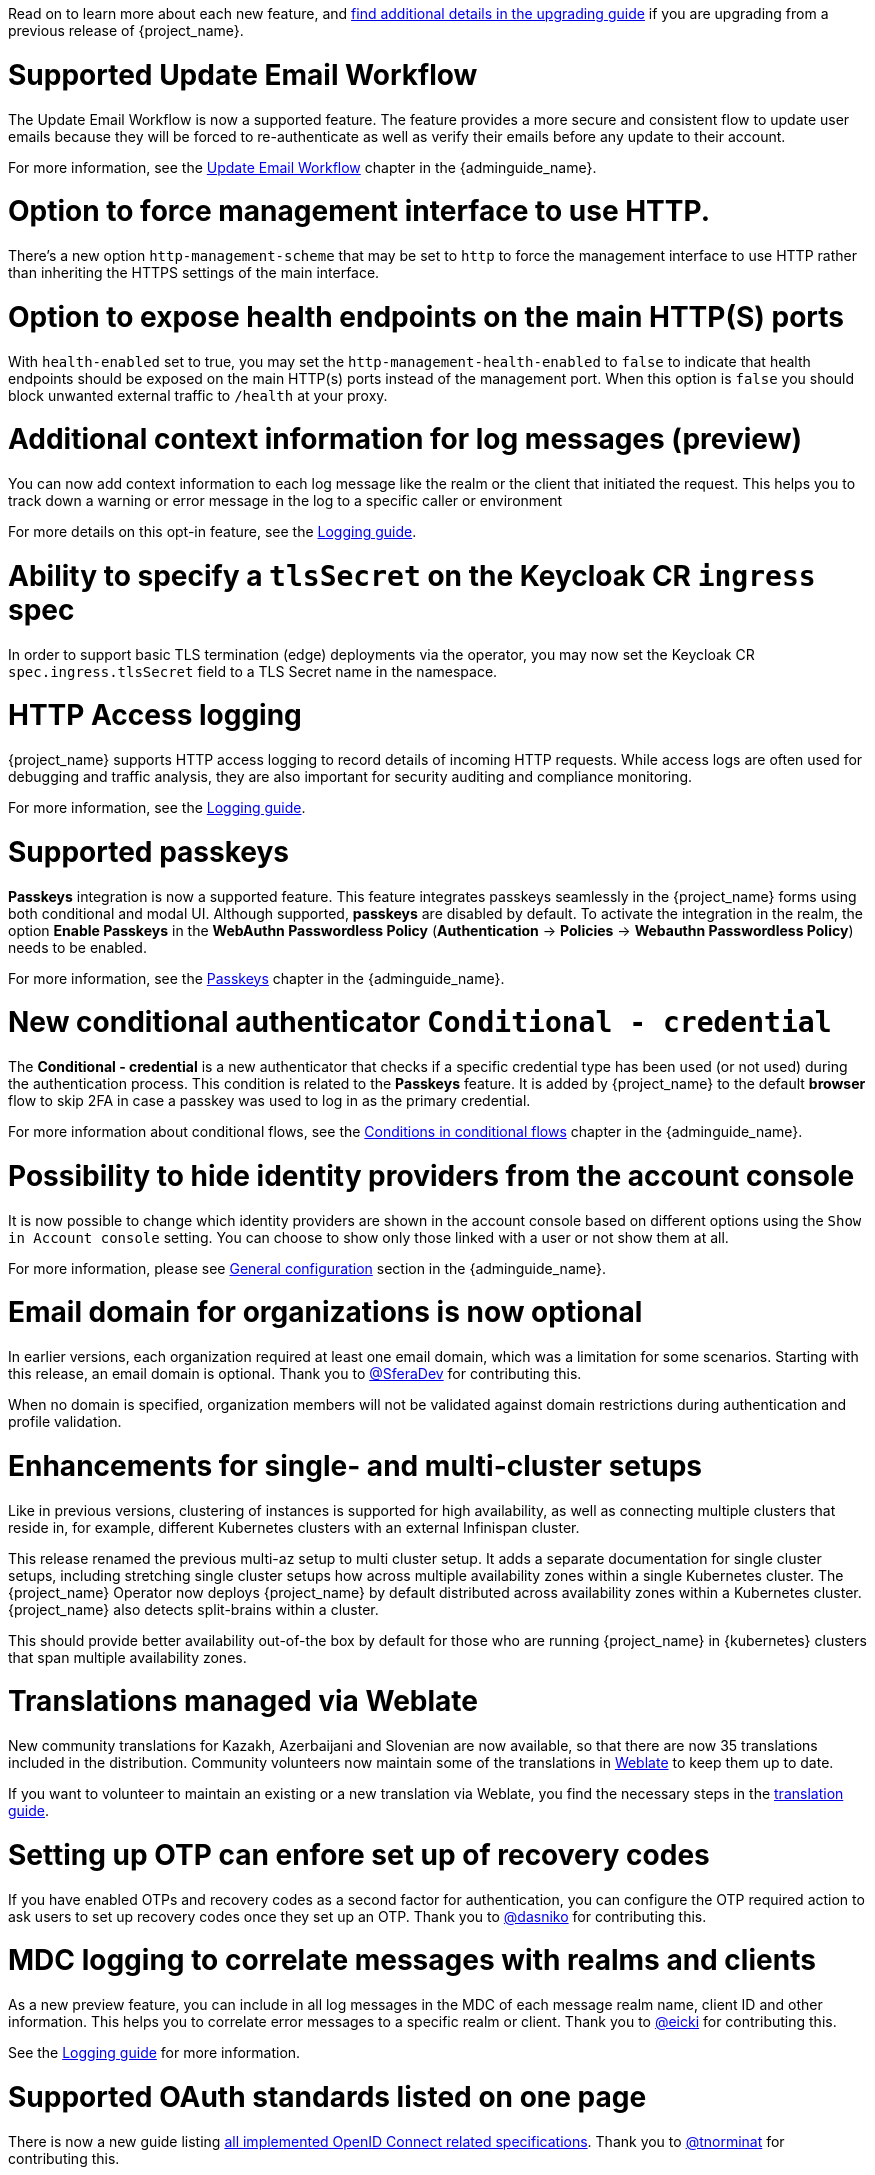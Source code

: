 // Release notes should contain only headline-worthy new features,
// assuming that people who migrate will read the upgrading guide anyway.

Read on to learn more about each new feature, and https://www.keycloak.org/docs/latest/upgrading/index.html[find additional details in the upgrading guide] if you are upgrading from a previous release of {project_name}.

= Supported Update Email Workflow

The Update Email Workflow is now a supported feature. The feature provides a more secure and consistent flow to update user emails
because they will be forced to re-authenticate as well as verify their emails before any update to their account.

For more information, see the link:{adminguide_link}#_update-email-workflow[Update Email Workflow] chapter in the {adminguide_name}.

= Option to force management interface to use HTTP.

There's a new option `http-management-scheme` that may be set to `http` to force the management interface to use HTTP rather than inheriting the HTTPS settings of the main interface.

= Option to expose health endpoints on the main HTTP(S) ports

With `health-enabled` set to true, you may set the `http-management-health-enabled` to `false` to indicate that health endpoints should be exposed on the main HTTP(s) ports instead of the
management port. When this option is `false` you should block unwanted external traffic to `/health` at your proxy.

= Additional context information for log messages (preview)

You can now add context information to each log message like the realm or the client that initiated the request.
This helps you to track down a warning or error message in the log to a specific caller or environment

For more details on this opt-in feature, see the https://www.keycloak.org/server/logging[Logging guide].

= Ability to specify a `tlsSecret` on the Keycloak CR `ingress` spec

In order to support basic TLS termination (edge) deployments via the operator, you may now set the Keycloak CR `spec.ingress.tlsSecret` field to a TLS Secret name in the namespace.

= HTTP Access logging

{project_name} supports HTTP access logging to record details of incoming HTTP requests.
While access logs are often used for debugging and traffic analysis, they are also important for security auditing and compliance monitoring.

For more information, see the https://www.keycloak.org/server/logging[Logging guide].


= Supported passkeys

*Passkeys* integration is now a supported feature. This feature integrates passkeys seamlessly in the {project_name} forms using both conditional and modal UI. Although supported, *passkeys* are disabled by default. To activate the integration in the realm, the option *Enable Passkeys* in the *WebAuthn Passwordless Policy* (*Authentication* → *Policies* → *Webauthn Passwordless Policy*) needs to be enabled.

For more information, see the link:{adminguide_link}#passkeys_server_administration_guide[Passkeys] chapter in the {adminguide_name}.

= New conditional authenticator `Conditional - credential`

The *Conditional - credential* is a new authenticator that checks if a specific credential type has been used (or not used) during the authentication process. This condition is related to the *Passkeys* feature. It is added by {project_name} to the default *browser* flow to skip 2FA in case a passkey was used to log in as the primary credential.

For more information about conditional flows, see the link:{adminguide_link}#conditions-in-conditional-flows[Conditions in conditional flows] chapter in the {adminguide_name}.

= Possibility to hide identity providers from the account console

It is now possible to change which identity providers are shown in the account console based on different options using
the `Show in Account console` setting. You can choose to show only those linked with a user or not show them at all.

For more information, please see link:{adminguide_link}#_general-idp-config[General configuration] section in the {adminguide_name}.

= Email domain for organizations is now optional

In earlier versions, each organization required at least one email domain, which was a limitation for some scenarios.
Starting with this release, an email domain is optional.
Thank you to https://github.com/SferaDev[@SferaDev] for contributing this.

When no domain is specified, organization members will not be validated against domain restrictions during authentication and profile validation.

= Enhancements for single- and multi-cluster setups

Like in previous versions, clustering of instances is supported for high availability, as well as connecting multiple clusters that reside in, for example, different Kubernetes clusters with an external Infinispan cluster.

This release renamed the previous multi-az setup to multi cluster setup.
It adds a separate documentation for single cluster setups, including stretching single cluster setups how across multiple availability zones within a single Kubernetes cluster.
The {project_name} Operator now deploys {project_name} by default distributed across availability zones within a Kubernetes cluster. {project_name} also detects split-brains within a cluster.

This should provide better availability out-of-the box by default for those who are running {project_name} in {kubernetes} clusters that span multiple availability zones.

= Translations managed via Weblate

New community translations for Kazakh, Azerbaijani and Slovenian are now available, so that there are now 35 translations included in the distribution.
Community volunteers now maintain some of the translations in https://hosted.weblate.org/projects/keycloak/[Weblate] to keep them up to date.

If you want to volunteer to maintain an existing or a new translation via Weblate, you find the necessary steps in the https://github.com/keycloak/keycloak/blob/main/docs/translation.md[translation guide].

= Setting up OTP can enfore set up of recovery codes

If you have enabled OTPs and recovery codes as a second factor for authentication, you can configure the OTP required action to ask users to set up recovery codes once they set up an OTP.
Thank you to https://github.com/dasniko[@dasniko] for contributing this.

= MDC logging to correlate messages with realms and clients

As a new preview feature, you can include in all log messages in the MDC of each message realm name, client ID and other information.
This helps you to correlate error messages to a specific realm or client.
Thank you to https://github.com/eicki[@eicki] for contributing this.

See the https://www.keycloak.org/server/logging[Logging guide] for more information.

= Supported OAuth standards listed on one page

There is now a new guide listing https://www.keycloak.org/securing-apps/specifications[all implemented OpenID Connect related specifications].
Thank you to https://github.com/SferaDev[@tnorminat] for contributing this.
